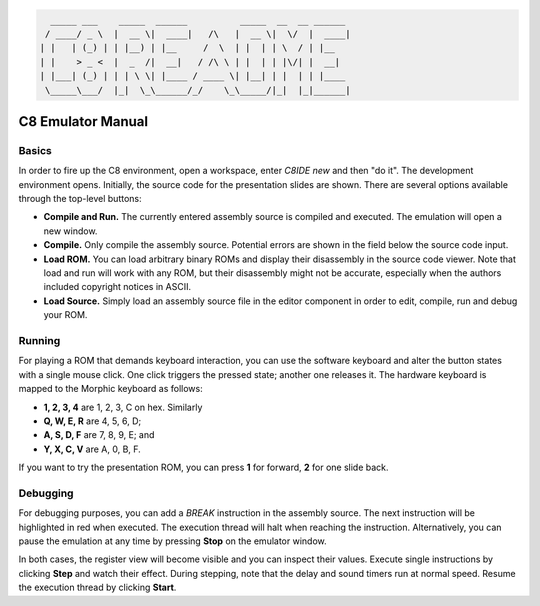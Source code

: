 .. code:: python

      _____ ___    _____  ______          _____  __  __ ______ 
     / ____/ _ \  |  __ \|  ____|   /\   |  __ \|  \/  |  ____|
    | |   | (_) | | |__) | |__     /  \  | |  | | \  / | |__   
    | |    > _ <  |  _  /|  __|   / /\ \ | |  | | |\/| |  __|  
    | |___| (_) | | | \ \| |____ / ____ \| |__| | |  | | |____ 
     \_____\___/  |_|  \_\______/_/    \_\_____/|_|  |_|______|


C8 Emulator Manual
~~~~~~~~~~~~~~~~~~

Basics
======

In order to fire up the C8 environment, open a workspace, enter `C8IDE new` and
then "do it". The development environment opens. Initially, the source code for
the presentation slides are shown. There are several options available through
the top-level buttons:

* **Compile and Run.** The currently entered assembly source is compiled and 
  executed. The emulation will open a new window.

* **Compile.** Only compile the assembly source. Potential errors are shown in
  the field below the source code input.

* **Load ROM.** You can load arbitrary binary ROMs and display their disassembly
  in the source code viewer. Note that load and run will work with any ROM, but
  their disassembly might not be accurate, especially when the authors included
  copyright notices in ASCII.

* **Load Source.** Simply load an assembly source file in the editor component
  in order to edit, compile, run and debug your ROM.

Running
=======

For playing a ROM that demands keyboard interaction, you can use the software
keyboard and alter the button states with a single mouse click. One click
triggers the pressed state; another one releases it. The hardware keyboard is
mapped to the  Morphic keyboard as follows:

* **1, 2, 3, 4** are 1, 2, 3, C on hex. Similarly
* **Q, W, E, R** are 4, 5, 6, D;
* **A, S, D, F** are 7, 8, 9, E; and
* **Y, X, C, V** are A, 0, B, F.

If you want to try the presentation ROM, you can press **1** for forward, **2**
for one slide back.

Debugging
=========

For debugging purposes, you can add a `BREAK` instruction in the assembly
source. The next instruction will be highlighted in red when executed. The
execution thread will halt when reaching the instruction. Alternatively, you
can pause the emulation at any time by pressing **Stop** on the emulator window.

In both cases, the register view will become visible and you can inspect their
values. Execute single instructions by clicking **Step** and watch their effect.
During stepping, note that the delay and sound timers run at normal speed.
Resume the execution thread by clicking **Start**.
